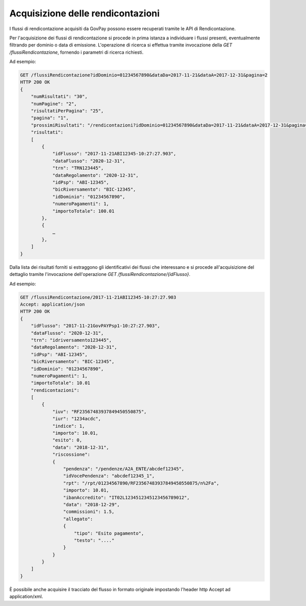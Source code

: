 .. _integrazione_rendicontazioni:

Acquisizione delle rendicontazioni
==================================

I flussi di rendicontazione acquisiti da GovPay possono essere
recuperati tramite le API di Rendicontazione.

Per l'acquisizione dei flussi di rendicontazione si procede in prima
istanza a individuare i flussi presenti, eventualmente filtrando per
dominio o data di emissione. L'operazione di ricerca si effettua tramite
invocazione della *GET /flussiRendicontazione*, fornendo i parametri di
ricerca richiesti.

Ad esempio:

.. code-block:: none

    GET /flussiRendicontazione?idDominio=01234567890&dataDa=2017-11-21&dataA=2017-12-31&pagina=2
    HTTP 200 OK
    {
        "numRisultati": "30",
        "numPagine": "2",
        "risultatiPerPagina": "25",
        "pagina": "1",
        "prossimiRisultati": "/rendicontazioni?idDominio=01234567890&dataDa=2017-11-21&dataA=2017-12-31&pagina=2",
        "risultati":
        [
            {
                "idFlusso": "2017-11-21ABI12345-10:27:27.903",
                "dataFlusso": "2020-12-31",
                "trn": "TRN123445",
                "dataRegolamento": "2020-12-31",
                "idPsp": "ABI-12345",
                "bicRiversamento": "BIC-12345",
                "idDominio": "01234567890",
                "numeroPagamenti": 1,
                "importoTotale": 100.01
            },
            {
                …
            },
        ]
    }

Dalla lista dei risultati forniti si estraggono gli identificativi dei
flussi che interessano e si procede all'acquisizione del dettaglio
tramite l'invocazione dell'operazione *GET
/flussiRendicontazione/{idFlusso}*.

Ad esempio:

.. code-block:: none

    GET /flussiRendicontazione/2017-11-21ABI12345-10:27:27.903
    Accept: application/json
    HTTP 200 OK
    {
        "idFlusso": "2017-11-21GovPAYPsp1-10:27:27.903",
        "dataFlusso": "2020-12-31",
        "trn": "idriversamento123445",
        "dataRegolamento": "2020-12-31",
        "idPsp": "ABI-12345",
        "bicRiversamento": "BIC-12345",
        "idDominio": "01234567890",
        "numeroPagamenti": 1,
        "importoTotale": 10.01
        "rendicontazioni":
        [
            {
                "iuv": "RF23567483937849450550875",
                "iur": "1234acdc",
                "indice": 1,
                "importo": 10.01,
                "esito": 0,
                "data": "2018-12-31",
                "riscossione":
                {
                    "pendenza": "/pendenze/A2A_ENTE/abcdef12345",
                    "idVocePendenza": "abcdef12345_1",
                    "rpt": "/rpt/01234567890/RF23567483937849450550875/n%2Fa",
                    "importo": 10.01,
                    "ibanAccredito": "IT02L1234512345123456789012",
                    "data": "2018-12-29",
                    "commissioni": 1.5,
                    "allegato":
                    {
                        "tipo": "Esito pagamento",
                        "testo": "...."
                    }
                }
            }
        ]
    }
    
È possibile anche acquisire il tracciato del flusso in formato originale
impostando l'header http Accept ad application/xml.

